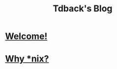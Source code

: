#+TITLE: Tdback's Blog
#+HTML_HEAD_EXTRA: <style type="text/css">.title {text-align: center;}</style>

* [[./welcome.org][Welcome!]]
* [[./whylinux.org][Why *nix?]]

